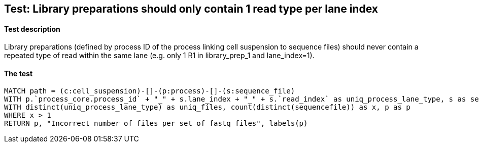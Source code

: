 ## Test: Library preparations should only contain 1 read type per lane index

#### Test description

Library preparations (defined by process ID of the process linking cell suspension to sequence files) should never
contain a repeated type of read within the same lane (e.g. only 1 R1 in library_prep_1 and lane_index=1).



#### The test
[source,cypher]
----
MATCH path = (c:cell_suspension)-[]-(p:process)-[]-(s:sequence_file)
WITH p.`process_core.process_id` + "_" + s.lane_index + "_" + s.`read_index` as uniq_process_lane_type, s as sequencefile, p as p
WITH distinct(uniq_process_lane_type) as uniq_files, count(distinct(sequencefile)) as x, p as p
WHERE x > 1
RETURN p, "Incorrect number of files per set of fastq files", labels(p)
----
